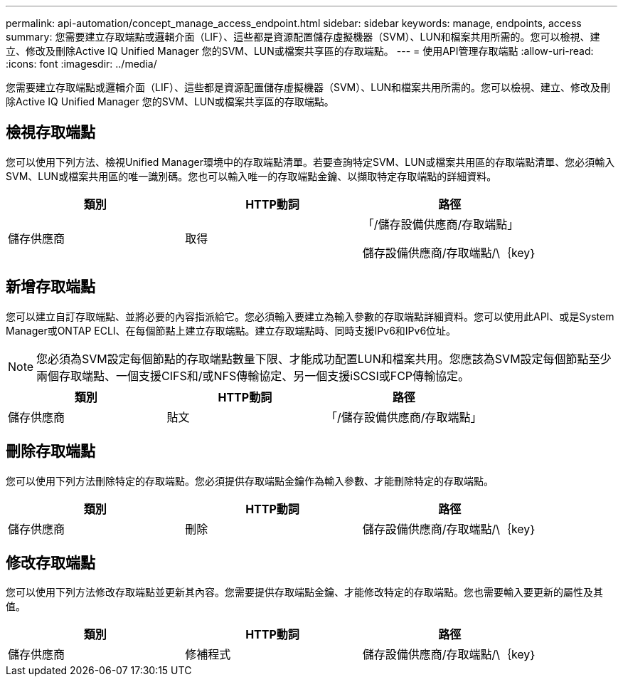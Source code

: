 ---
permalink: api-automation/concept_manage_access_endpoint.html 
sidebar: sidebar 
keywords: manage, endpoints, access 
summary: 您需要建立存取端點或邏輯介面（LIF）、這些都是資源配置儲存虛擬機器（SVM）、LUN和檔案共用所需的。您可以檢視、建立、修改及刪除Active IQ Unified Manager 您的SVM、LUN或檔案共享區的存取端點。 
---
= 使用API管理存取端點
:allow-uri-read: 
:icons: font
:imagesdir: ../media/


[role="lead"]
您需要建立存取端點或邏輯介面（LIF）、這些都是資源配置儲存虛擬機器（SVM）、LUN和檔案共用所需的。您可以檢視、建立、修改及刪除Active IQ Unified Manager 您的SVM、LUN或檔案共享區的存取端點。



== 檢視存取端點

您可以使用下列方法、檢視Unified Manager環境中的存取端點清單。若要查詢特定SVM、LUN或檔案共用區的存取端點清單、您必須輸入SVM、LUN或檔案共用區的唯一識別碼。您也可以輸入唯一的存取端點金鑰、以擷取特定存取端點的詳細資料。

[cols="3*"]
|===
| 類別 | HTTP動詞 | 路徑 


 a| 
儲存供應商
 a| 
取得
 a| 
「/儲存設備供應商/存取端點」

儲存設備供應商/存取端點/\｛key｝

|===


== 新增存取端點

您可以建立自訂存取端點、並將必要的內容指派給它。您必須輸入要建立為輸入參數的存取端點詳細資料。您可以使用此API、或是System Manager或ONTAP ECLI、在每個節點上建立存取端點。建立存取端點時、同時支援IPv6和IPv6位址。

[NOTE]
====
您必須為SVM設定每個節點的存取端點數量下限、才能成功配置LUN和檔案共用。您應該為SVM設定每個節點至少兩個存取端點、一個支援CIFS和/或NFS傳輸協定、另一個支援iSCSI或FCP傳輸協定。

====
[cols="3*"]
|===
| 類別 | HTTP動詞 | 路徑 


 a| 
儲存供應商
 a| 
貼文
 a| 
「/儲存設備供應商/存取端點」

|===


== 刪除存取端點

您可以使用下列方法刪除特定的存取端點。您必須提供存取端點金鑰作為輸入參數、才能刪除特定的存取端點。

[cols="3*"]
|===
| 類別 | HTTP動詞 | 路徑 


 a| 
儲存供應商
 a| 
刪除
 a| 
儲存設備供應商/存取端點/\｛key｝

|===


== 修改存取端點

您可以使用下列方法修改存取端點並更新其內容。您需要提供存取端點金鑰、才能修改特定的存取端點。您也需要輸入要更新的屬性及其值。

[cols="3*"]
|===
| 類別 | HTTP動詞 | 路徑 


 a| 
儲存供應商
 a| 
修補程式
 a| 
儲存設備供應商/存取端點/\｛key｝

|===